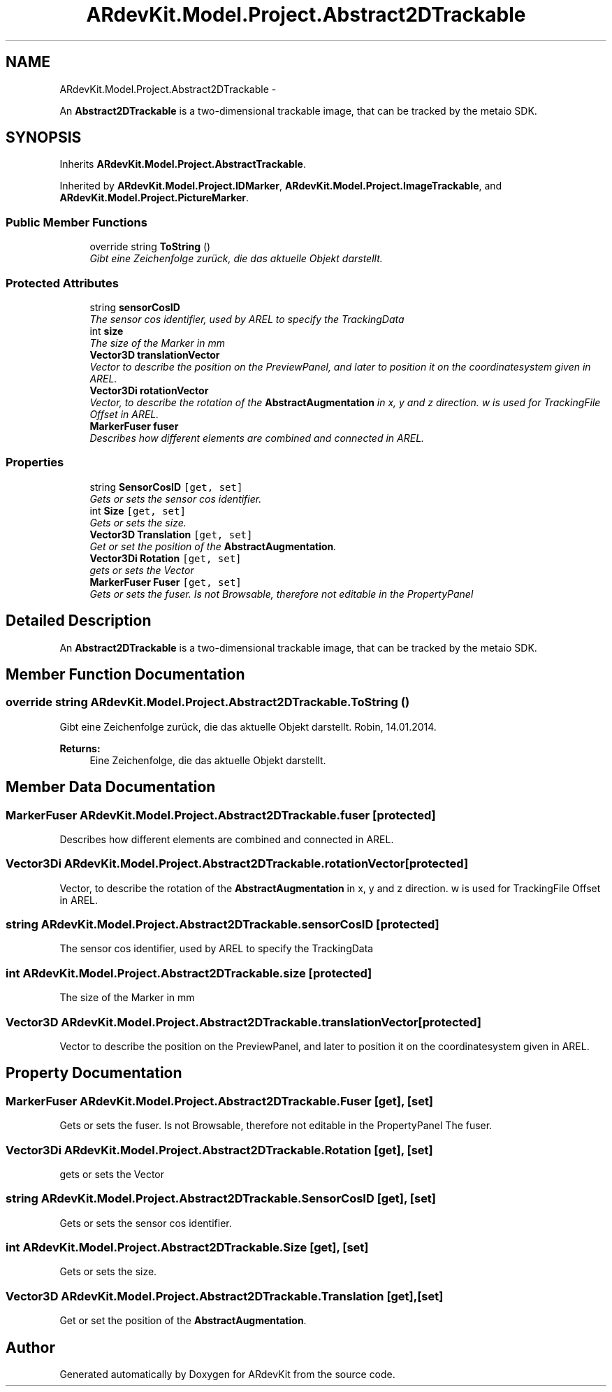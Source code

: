 .TH "ARdevKit.Model.Project.Abstract2DTrackable" 3 "Sun Mar 2 2014" "Version 0.2" "ARdevKit" \" -*- nroff -*-
.ad l
.nh
.SH NAME
ARdevKit.Model.Project.Abstract2DTrackable \- 
.PP
An \fBAbstract2DTrackable\fP is a two-dimensional trackable image, that can be tracked by the metaio SDK\&.  

.SH SYNOPSIS
.br
.PP
.PP
Inherits \fBARdevKit\&.Model\&.Project\&.AbstractTrackable\fP\&.
.PP
Inherited by \fBARdevKit\&.Model\&.Project\&.IDMarker\fP, \fBARdevKit\&.Model\&.Project\&.ImageTrackable\fP, and \fBARdevKit\&.Model\&.Project\&.PictureMarker\fP\&.
.SS "Public Member Functions"

.in +1c
.ti -1c
.RI "override string \fBToString\fP ()"
.br
.RI "\fIGibt eine Zeichenfolge zurück, die das aktuelle Objekt darstellt\&. \fP"
.in -1c
.SS "Protected Attributes"

.in +1c
.ti -1c
.RI "string \fBsensorCosID\fP"
.br
.RI "\fIThe sensor cos identifier, used by AREL to specify the TrackingData \fP"
.ti -1c
.RI "int \fBsize\fP"
.br
.RI "\fIThe size of the Marker in mm \fP"
.ti -1c
.RI "\fBVector3D\fP \fBtranslationVector\fP"
.br
.RI "\fIVector to describe the position on the PreviewPanel, and later to position it on the coordinatesystem given in AREL\&. \fP"
.ti -1c
.RI "\fBVector3Di\fP \fBrotationVector\fP"
.br
.RI "\fIVector, to describe the rotation of the \fBAbstractAugmentation\fP in x, y and z direction\&. w is used for TrackingFile Offset in AREL\&. \fP"
.ti -1c
.RI "\fBMarkerFuser\fP \fBfuser\fP"
.br
.RI "\fIDescribes how different elements are combined and connected in AREL\&. \fP"
.in -1c
.SS "Properties"

.in +1c
.ti -1c
.RI "string \fBSensorCosID\fP\fC [get, set]\fP"
.br
.RI "\fIGets or sets the sensor cos identifier\&. \fP"
.ti -1c
.RI "int \fBSize\fP\fC [get, set]\fP"
.br
.RI "\fIGets or sets the size\&. \fP"
.ti -1c
.RI "\fBVector3D\fP \fBTranslation\fP\fC [get, set]\fP"
.br
.RI "\fIGet or set the position of the \fBAbstractAugmentation\fP\&. \fP"
.ti -1c
.RI "\fBVector3Di\fP \fBRotation\fP\fC [get, set]\fP"
.br
.RI "\fIgets or sets the Vector \fP"
.ti -1c
.RI "\fBMarkerFuser\fP \fBFuser\fP\fC [get, set]\fP"
.br
.RI "\fIGets or sets the fuser\&. Is not Browsable, therefore not editable in the PropertyPanel \fP"
.in -1c
.SH "Detailed Description"
.PP 
An \fBAbstract2DTrackable\fP is a two-dimensional trackable image, that can be tracked by the metaio SDK\&. 


.SH "Member Function Documentation"
.PP 
.SS "override string ARdevKit\&.Model\&.Project\&.Abstract2DTrackable\&.ToString ()"

.PP
Gibt eine Zeichenfolge zurück, die das aktuelle Objekt darstellt\&. Robin, 14\&.01\&.2014\&. 
.PP
\fBReturns:\fP
.RS 4
Eine Zeichenfolge, die das aktuelle Objekt darstellt\&. 
.RE
.PP

.SH "Member Data Documentation"
.PP 
.SS "\fBMarkerFuser\fP ARdevKit\&.Model\&.Project\&.Abstract2DTrackable\&.fuser\fC [protected]\fP"

.PP
Describes how different elements are combined and connected in AREL\&. 
.SS "\fBVector3Di\fP ARdevKit\&.Model\&.Project\&.Abstract2DTrackable\&.rotationVector\fC [protected]\fP"

.PP
Vector, to describe the rotation of the \fBAbstractAugmentation\fP in x, y and z direction\&. w is used for TrackingFile Offset in AREL\&. 
.SS "string ARdevKit\&.Model\&.Project\&.Abstract2DTrackable\&.sensorCosID\fC [protected]\fP"

.PP
The sensor cos identifier, used by AREL to specify the TrackingData 
.SS "int ARdevKit\&.Model\&.Project\&.Abstract2DTrackable\&.size\fC [protected]\fP"

.PP
The size of the Marker in mm 
.SS "\fBVector3D\fP ARdevKit\&.Model\&.Project\&.Abstract2DTrackable\&.translationVector\fC [protected]\fP"

.PP
Vector to describe the position on the PreviewPanel, and later to position it on the coordinatesystem given in AREL\&. 
.SH "Property Documentation"
.PP 
.SS "\fBMarkerFuser\fP ARdevKit\&.Model\&.Project\&.Abstract2DTrackable\&.Fuser\fC [get]\fP, \fC [set]\fP"

.PP
Gets or sets the fuser\&. Is not Browsable, therefore not editable in the PropertyPanel The fuser\&. 
.SS "\fBVector3Di\fP ARdevKit\&.Model\&.Project\&.Abstract2DTrackable\&.Rotation\fC [get]\fP, \fC [set]\fP"

.PP
gets or sets the Vector 
.SS "string ARdevKit\&.Model\&.Project\&.Abstract2DTrackable\&.SensorCosID\fC [get]\fP, \fC [set]\fP"

.PP
Gets or sets the sensor cos identifier\&. 
.SS "int ARdevKit\&.Model\&.Project\&.Abstract2DTrackable\&.Size\fC [get]\fP, \fC [set]\fP"

.PP
Gets or sets the size\&. 
.SS "\fBVector3D\fP ARdevKit\&.Model\&.Project\&.Abstract2DTrackable\&.Translation\fC [get]\fP, \fC [set]\fP"

.PP
Get or set the position of the \fBAbstractAugmentation\fP\&. 

.SH "Author"
.PP 
Generated automatically by Doxygen for ARdevKit from the source code\&.
